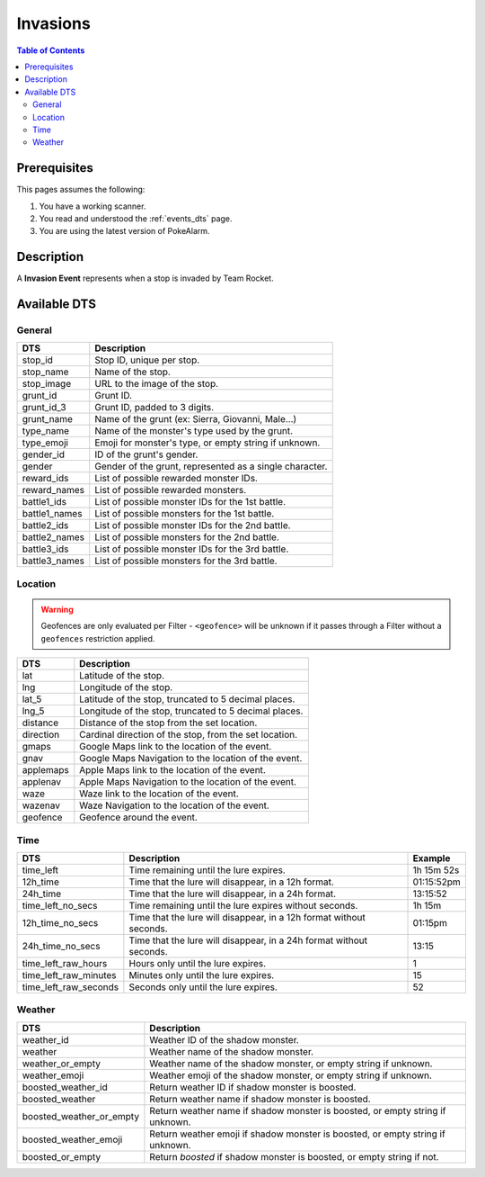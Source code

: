 Invasions
=====================================

.. contents:: Table of Contents
   :depth: 2
   :local:


Prerequisites
-------------------------------------

This pages assumes the following:

1. You have a working scanner.
2. You read and understood the :ref:`events_dts` page.
3. You are using the latest version of PokeAlarm.


Description
-------------------------------------

A **Invasion Event** represents when a stop is invaded by Team Rocket.


Available DTS
-------------------------------------


General
~~~~~~~~~~~~~~~~~~~~~~~~~~~~~~~~~~~~~

=============== ==========================================================
DTS             Description
=============== ==========================================================
stop_id         Stop ID, unique per stop.
stop_name       Name of the stop.
stop_image      URL to the image of the stop.
grunt_id        Grunt ID.
grunt_id_3      Grunt ID, padded to 3 digits.
grunt_name      Name of the grunt (ex: Sierra, Giovanni, Male...)
type_name       Name of the monster's type used by the grunt.
type_emoji      Emoji for monster's type, or empty string if unknown.
gender_id       ID of the grunt's gender.
gender          Gender of the grunt, represented as a single character.
reward_ids      List of possible rewarded monster IDs.
reward_names    List of possible rewarded monsters.
battle1_ids     List of possible monster IDs for the 1st battle.
battle1_names   List of possible monsters for the 1st battle.
battle2_ids     List of possible monster IDs for the 2nd battle.
battle2_names   List of possible monsters for the 2nd battle.
battle3_ids     List of possible monster IDs for the 3rd battle.
battle3_names   List of possible monsters for the 3rd battle.
=============== ==========================================================


Location
~~~~~~~~~~~~~~~~~~~~~~~~~~~~~~~~~~~~~

.. warning::

    Geofences are only evaluated per Filter - ``<geofence>`` will be unknown if
    it passes through a Filter without a ``geofences`` restriction applied.

============ ======================================================
DTS          Description
============ ======================================================
lat          Latitude of the stop.
lng          Longitude of the stop.
lat_5        Latitude of the stop, truncated to 5 decimal places.
lng_5        Longitude of the stop, truncated to 5 decimal places.
distance     Distance of the stop from the set location.
direction    Cardinal direction of the stop, from the set location.
gmaps        Google Maps link to the location of the event.
gnav         Google Maps Navigation to the location of the event.
applemaps    Apple Maps link to the location of the event.
applenav     Apple Maps Navigation to the location of the event.
waze         Waze link to the location of the event.
wazenav      Waze Navigation to the location of the event.
geofence     Geofence around the event.
============ ======================================================


Time
~~~~~~~~~~~~~~~~~~~~~~~~~~~~~~~~~~~~~

===================== =================================================================== ===========
DTS                   Description                                                         Example
===================== =================================================================== ===========
time_left             Time remaining until the lure expires.                              1h 15m 52s
12h_time              Time that the lure will disappear, in a 12h format.                 01:15:52pm
24h_time              Time that the lure will disappear, in a 24h format.                 13:15:52
time_left_no_secs     Time remaining until the lure expires without seconds.              1h 15m
12h_time_no_secs      Time that the lure will disappear, in a 12h format without seconds. 01:15pm
24h_time_no_secs      Time that the lure will disappear, in a 24h format without seconds. 13:15
time_left_raw_hours   Hours only until the lure expires.                                  1
time_left_raw_minutes Minutes only until the lure expires.                                15
time_left_raw_seconds Seconds only until the lure expires.                                52
===================== =================================================================== ===========

Weather
~~~~~~~~~~~~~~~~~~~~~~~~~~~~~~~~~~~~~

======================== =======================================================
DTS                      Description
======================== =======================================================
weather_id               Weather ID of the shadow monster.
weather                  Weather name of the shadow monster.
weather_or_empty         Weather name of the shadow monster, or empty string if
                         unknown.
weather_emoji            Weather emoji of the shadow monster, or empty string if
                         unknown.
boosted_weather_id       Return weather ID if shadow monster is boosted.
boosted_weather          Return weather name if shadow monster is boosted.
boosted_weather_or_empty Return weather name if shadow monster is boosted, or
                         empty string if unknown.
boosted_weather_emoji    Return weather emoji if shadow monster is boosted, or
                         empty string if unknown.
boosted_or_empty         Return `boosted` if shadow monster is boosted, or empty
                         string if not.
======================== =======================================================